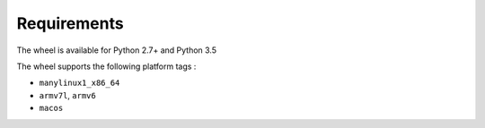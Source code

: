 Requirements
============

The wheel is available for Python 2.7+ and Python 3.5

The wheel supports the following platform tags :

* ``manylinux1_x86_64``
* ``armv7l``, ``armv6``
* ``macos``